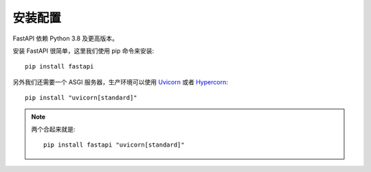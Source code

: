 ==================================
安装配置
==================================


.. post:: 2024-02-21 21:55:17
  :tags: python, Web框架, FastAPI
  :category: 后端
  :author: YanQue
  :location: CD
  :language: zh-cn


FastAPI 依赖 Python 3.8 及更高版本。

安装 FastAPI 很简单，这里我们使用 pip 命令来安装::

  pip install fastapi

另外我们还需要一个 ASGI 服务器，生产环境可以使用 `Uvicorn <https://www.uvicorn.org/>`_
或者 `Hypercorn <https://gitlab.com/pgjones/hypercorn>`_::

  pip install "uvicorn[standard]"

.. note::

  两个合起来就是::

    pip install fastapi "uvicorn[standard]"



